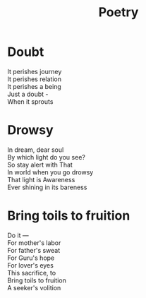 #+title: Poetry

* Doubt
#+BEGIN_VERSE
It perishes journey
It perishes relation
It perishes a being
Just a doubt -
When it sprouts
#+END_VERSE

* Drowsy
#+BEGIN_VERSE
In dream, dear soul
By which light do you see?
So stay alert with That
In world when you go drowsy
That light is Awareness
Ever shining in its bareness
#+END_VERSE

* Bring toils to fruition
#+BEGIN_VERSE
Do it —
For mother's labor
For father's sweat
For Guru's hope
For lover's eyes
This sacrifice, to
Bring toils to fruition
A seeker's volition
#+END_VERSE
